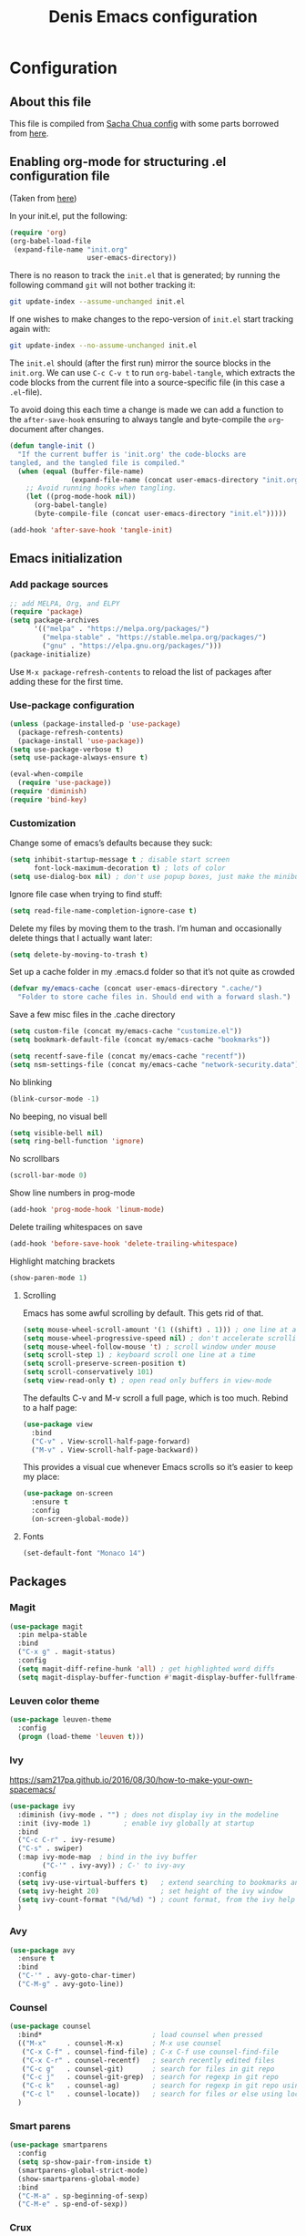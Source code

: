 #+TITLE: Denis Emacs configuration
#+OPTIONS: toc:4 h:4
#+STARTUP: showeverything

* Configuration
** About this file

This file is compiled from [[http://pages.sachachua.com/.emacs.d/Sacha.html][Sacha Chua config]] with some parts borrowed from [[https://github.com/larstvei/dot-emacs/blob/master/init.el][here]].

** Enabling org-mode for structuring .el configuration file

(Taken from [[https://github.com/larstvei/dot-emacs/blob/master/init.org][here]])

In your init.el, put the following:

#+BEGIN_SRC emacs-lisp :tangle no
(require 'org)
(org-babel-load-file
 (expand-file-name "init.org"
                   user-emacs-directory))
#+END_SRC

There is no reason to track the =init.el= that is generated; by running the following command =git= will not bother tracking it:

#+BEGIN_SRC sh :tangle no
git update-index --assume-unchanged init.el
#+END_SRC

If one wishes to make changes to the repo-version of =init.el= start tracking again with:

#+BEGIN_SRC sh :tangle no
git update-index --no-assume-unchanged init.el
#+END_SRC

The =init.el= should (after the first run) mirror the source blocks in
the =init.org=. We can use =C-c C-v t= to run =org-babel-tangle=, which
extracts the code blocks from the current file into a source-specific
file (in this case a =.el=-file).

To avoid doing this each time a change is made we can add a function to
the =after-save-hook= ensuring to always tangle and byte-compile the
=org=-document after changes.

#+BEGIN_SRC emacs-lisp
(defun tangle-init ()
  "If the current buffer is 'init.org' the code-blocks are
tangled, and the tangled file is compiled."
  (when (equal (buffer-file-name)
               (expand-file-name (concat user-emacs-directory "init.org")))
    ;; Avoid running hooks when tangling.
    (let ((prog-mode-hook nil))
      (org-babel-tangle)
      (byte-compile-file (concat user-emacs-directory "init.el")))))

(add-hook 'after-save-hook 'tangle-init)
#+END_SRC

** Emacs initialization

*** Add package sources

#+BEGIN_SRC emacs-lisp :tangle yes
;; add MELPA, Org, and ELPY
(require 'package)
(setq package-archives
      '(("melpa" . "https://melpa.org/packages/")
        ("melpa-stable" . "https://stable.melpa.org/packages/")
        ("gnu" . "https://elpa.gnu.org/packages/")))
(package-initialize)
#+END_SRC

Use =M-x package-refresh-contents= to reload the list of packages
after adding these for the first time.

*** Use-package configuration

#+BEGIN_SRC emacs-lisp :tangle yes
(unless (package-installed-p 'use-package)
  (package-refresh-contents)
  (package-install 'use-package))
(setq use-package-verbose t)
(setq use-package-always-ensure t)

(eval-when-compile
  (require 'use-package))
(require 'diminish)
(require 'bind-key)
#+END_SRC

*** Customization

Change some of emacs’s defaults because they suck:

#+BEGIN_SRC emacs-lisp :tangle yes
(setq inhibit-startup-message t ; disable start screen
      font-lock-maximum-decoration t) ; lots of color
(setq use-dialog-box nil) ; don't use popup boxes, just make the minibuffer ask
#+END_SRC

Ignore file case when trying to find stuff:

#+BEGIN_SRC emacs-lisp :tangle yes
(setq read-file-name-completion-ignore-case t)
#+END_SRC

Delete my files by moving them to the trash. I’m human and occasionally delete things that I actually want later:

#+BEGIN_SRC emacs-lisp :tangle yes
(setq delete-by-moving-to-trash t)
#+END_SRC

Set up a cache folder in my .emacs.d folder so that it’s not quite as crowded

#+BEGIN_SRC emacs-lisp :tangle yes
(defvar my/emacs-cache (concat user-emacs-directory ".cache/")
  "Folder to store cache files in. Should end with a forward slash.")
#+END_SRC

Save a few misc files in the .cache directory

#+BEGIN_SRC emacs-lisp :tangle yes
(setq custom-file (concat my/emacs-cache "customize.el"))
(setq bookmark-default-file (concat my/emacs-cache "bookmarks"))

(setq recentf-save-file (concat my/emacs-cache "recentf"))
(setq nsm-settings-file (concat my/emacs-cache "network-security.data"))
#+END_SRC

No blinking

#+BEGIN_SRC emacs-lisp :tangle yes
(blink-cursor-mode -1)
#+END_SRC

No beeping, no visual bell

#+BEGIN_SRC emacs-lisp :tangle yes
(setq visible-bell nil)
(setq ring-bell-function 'ignore)
#+END_SRC

No scrollbars

#+BEGIN_SRC emacs-lisp :tangle yes
(scroll-bar-mode 0)
#+END_SRC

Show line numbers in prog-mode

#+BEGIN_SRC emacs-lisp :tangle yes
(add-hook 'prog-mode-hook 'linum-mode)
#+END_SRC

Delete trailing whitespaces on save

#+BEGIN_SRC emacs-lisp :tangle yes
(add-hook 'before-save-hook 'delete-trailing-whitespace)
#+END_SRC

Highlight matching brackets

#+BEGIN_SRC emacs-lisp :tangle yes
(show-paren-mode 1)
#+END_SRC


**** Scrolling

Emacs has some awful scrolling by default. This gets rid of that.

#+BEGIN_SRC emacs-lisp :tangle yes
(setq mouse-wheel-scroll-amount '(1 ((shift) . 1))) ; one line at a time
(setq mouse-wheel-progressive-speed nil) ; don't accelerate scrolling
(setq mouse-wheel-follow-mouse 't) ; scroll window under mouse
(setq scroll-step 1) ; keyboard scroll one line at a time
(setq scroll-preserve-screen-position t)
(setq scroll-conservatively 101)
(setq view-read-only t) ; open read only buffers in view-mode
#+END_SRC

The defaults C-v and M-v scroll a full page, which is too much. Rebind to a half page:

#+BEGIN_SRC emacs-lisp :tangle yes
(use-package view
  :bind
  ("C-v" . View-scroll-half-page-forward)
  ("M-v" . View-scroll-half-page-backward))
#+END_SRC

This provides a visual cue whenever Emacs scrolls so it’s easier to keep my place:

#+BEGIN_SRC emacs-lisp :tangle yes
(use-package on-screen
  :ensure t
  :config
  (on-screen-global-mode))
#+END_SRC

**** Fonts

#+BEGIN_SRC emacs-lisp :tangle yes
(set-default-font "Monaco 14")
#+END_SRC


** Packages

*** Magit

#+BEGIN_SRC emacs-lisp :tangle yes
(use-package magit
  :pin melpa-stable
  :bind
  ("C-x g" . magit-status)
  :config
  (setq magit-diff-refine-hunk 'all) ; get highlighted word diffs
  (setq magit-display-buffer-function #'magit-display-buffer-fullframe-status-v1))
#+END_SRC

*** Leuven color theme

#+BEGIN_SRC emacs-lisp :tangle yes
(use-package leuven-theme
  :config
  (progn (load-theme 'leuven t)))
#+END_SRC

*** Ivy

https://sam217pa.github.io/2016/08/30/how-to-make-your-own-spacemacs/

#+BEGIN_SRC emacs-lisp :tangle yes
(use-package ivy
  :diminish (ivy-mode . "") ; does not display ivy in the modeline
  :init (ivy-mode 1)        ; enable ivy globally at startup
  :bind
  ("C-c C-r" . ivy-resume)
  ("C-s" . swiper)
  (:map ivy-mode-map  ; bind in the ivy buffer
        ("C-'" . ivy-avy)) ; C-' to ivy-avy
  :config
  (setq ivy-use-virtual-buffers t)   ; extend searching to bookmarks and …
  (setq ivy-height 20)               ; set height of the ivy window
  (setq ivy-count-format "(%d/%d) ") ; count format, from the ivy help page
  )
#+END_SRC

*** Avy

#+BEGIN_SRC emacs-lisp :tangle yes
(use-package avy
  :ensure t
  :bind
  ("C-'" . avy-goto-char-timer)
  ("C-M-g" . avy-goto-line))
#+END_SRC

*** Counsel

#+BEGIN_SRC emacs-lisp :tangle yes
(use-package counsel
  :bind*                           ; load counsel when pressed
  (("M-x"     . counsel-M-x)       ; M-x use counsel
   ("C-x C-f" . counsel-find-file) ; C-x C-f use counsel-find-file
   ("C-x C-r" . counsel-recentf)   ; search recently edited files
   ("C-c g"   . counsel-git)       ; search for files in git repo
   ("C-c j"   . counsel-git-grep)  ; search for regexp in git repo
   ("C-c k"   . counsel-ag)        ; search for regexp in git repo using ag
   ("C-c l"   . counsel-locate))   ; search for files or else using locate
  )
#+END_SRC

*** Smart parens

#+BEGIN_SRC emacs-lisp :tangle yes
(use-package smartparens
  :config
  (setq sp-show-pair-from-inside t)
  (smartparens-global-strict-mode)
  (show-smartparens-global-mode)
  :bind
  ("C-M-a" . sp-beginning-of-sexp)
  ("C-M-e" . sp-end-of-sexp))
#+END_SRC

*** Crux

#+BEGIN_SRC emacs-lisp :tangle yes
(use-package crux
  :bind
  (:map prog-mode-map
        ("C-a" . crux-move-beginning-of-line)
        ("C-S-<return>" . crux-smart-open-line-above)
        ("S-<return>" . crux-smart-open-line)
        ("C-c d" . crux-duplicate-current-line-or-region)
        ("C-c r" . crux-rename-file-and-buffer)
        ("C-^" . crux-top-join-line)
        ("C-S-k" . crux-kill-whole-line)
        ("C-<backspace>" . crux-kill-line-backwards)))
#+END_SRC

*** Multiple cursors

#+BEGIN_SRC emacs-lisp :tangle yes
(use-package multiple-cursors
  :ensure t
  :commands (mc/edit-lines mc/mark-all-like-this)
  :init
  (setq mc/list-file (concat my/emacs-cache "mc-lists.el"))
  :bind
  ("C-c m c" . mc/edit-lines)
  ("C-c m a" . mc/mark-all-like-this)
  ("M-<down>" . mc/mark-next-like-this)
  ("M-<up>" . mc/mark-previous-like-this))
#+END_SRC

*** Org mode

#+BEGIN_SRC emacs-lisp :tangle yes
(org-babel-do-load-languages
 'org-babel-load-languages
 '((emacs-lisp . t)
   (ledger . t)
   (sh .t)
   ))

(setq org-confirm-babel-evaluate nil)
(setq org-src-window-setup 'current-window)
#+END_SRC

*** Company mode

#+BEGIN_SRC emacs-lisp :tangle yes
(use-package company
  :bind
  (:map company-active-map
        ("C-s" . company-search-candidates)
        ("<tab>" . company-complete-common-or-cycle)
        ("RET" . company-complete-selection)
        ("C-n" . company-select-next)
        ("C-p" . company-select-previous))
  :init
  (add-hook 'after-init-hook #'global-company-mode)
  (add-to-list 'company-dabbrev-code-modes 'web-mode)
  :config
  (setq company-minimum-prefix-length 2)
  (setq company-idle-delay 0.5)
  (setq company-require-match nil)
  (setq company-etags-everywhere '(web-mode js-mode js2-mode)))
#+END_SRC

** Software development packages

*** Web-mode
#+BEGIN_SRC emacs-lisp :tangle yes
(use-package web-mode
  :defer t
  :init
  (add-to-list 'auto-mode-alist '("\\.html?\\'" . web-mode))
  (add-to-list 'auto-mode-alist '("\\.xml?\\'" . web-mode))
  (add-to-list 'auto-mode-alist '("\\.vue?\\'" . web-mode))

  (defun my-web-mode-hook ()
    "Hooks for Web mode."
    (setq indent-tabs-mode nil)
    (setq web-mode-markup-indent-offset 2)
    (setq web-mode-css-indent-offset 2)
    (setq web-mode-code-indent-offset 2)
    (setq web-mode-enable-current-element-highlight t)

    (setq web-mode-style-padding 2)
    (setq web-mode-script-padding 0))

  (add-hook 'web-mode-hook 'my-web-mode-hook))
#+END_SRC

*** JS-mode

#+BEGIN_SRC emacs-lisp :tangle yes
(use-package js2-mode
  :config
  (setq js2-basic-offset 2))
#+END_SRC

*** Clojure mode

#+BEGIN_SRC emacs-lisp :tangle yes
(use-package clojure-mode
  :config
  (setq clojure-defun-style-default-indent t))
#+END_SRC

**** TODO make sure to check following configs:

+ https://github.com/tomjakubowski/.emacs.d/blob/master/init.el#L130
+ https://github.com/weavejester/dotfiles/blob/master/emacs.d/init.el#L332
+ https://github.com/sandhu/emacs.d/blob/master/config/114-clojure-config.el
